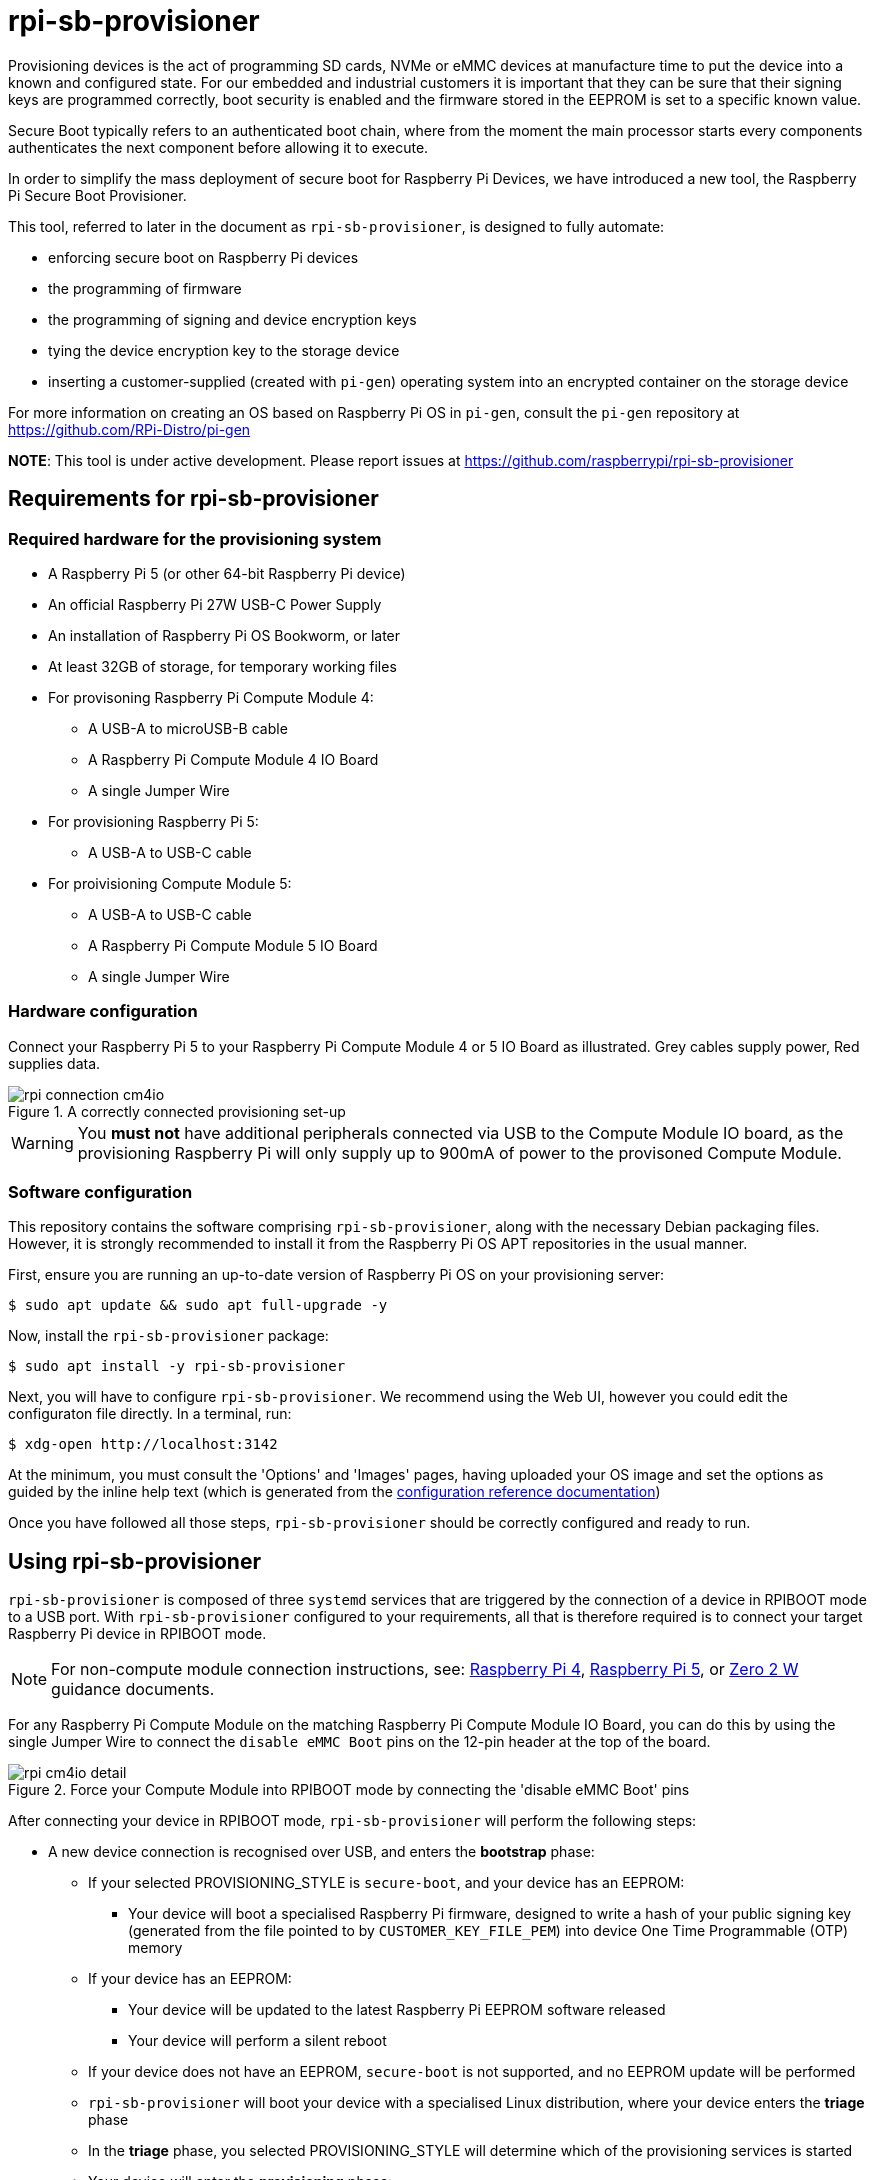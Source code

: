 = rpi-sb-provisioner
Provisioning devices is the act of programming SD cards, NVMe or eMMC devices at manufacture time to put the device into a known and configured state.  For our embedded and industrial customers it is important that they can be sure that their signing keys are programmed correctly, boot security is enabled and the firmware stored in the EEPROM is set to a specific known value.

Secure Boot typically refers to an authenticated boot chain, where from the moment the main processor starts every components authenticates the next component before allowing it to execute.

In order to simplify the mass deployment of secure boot for Raspberry Pi Devices, we have introduced a new tool, the Raspberry Pi Secure Boot Provisioner.

This tool, referred to later in the document as `rpi-sb-provisioner`, is designed to fully automate:

* enforcing secure boot on Raspberry Pi devices
* the programming of firmware
* the programming of signing and device encryption keys
* tying the device encryption key to the storage device
* inserting a customer-supplied (created with `pi-gen`) operating system into an encrypted container on the storage device

For more information on creating an OS based on Raspberry Pi OS in `pi-gen`, consult the `pi-gen` repository at https://github.com/RPi-Distro/pi-gen

**NOTE**: This tool is under active development. Please report issues at https://github.com/raspberrypi/rpi-sb-provisioner

== Requirements for rpi-sb-provisioner

=== Required hardware for the provisioning system

* A Raspberry Pi 5 (or other 64-bit Raspberry Pi device)
* An official Raspberry Pi 27W USB-C Power Supply
* An installation of Raspberry Pi OS Bookworm, or later
* At least 32GB of storage, for temporary working files
* For provisoning Raspberry Pi Compute Module 4:
** A USB-A to microUSB-B cable
** A Raspberry Pi Compute Module 4 IO Board
** A single Jumper Wire
* For provisioning Raspberry Pi 5:
** A USB-A to USB-C cable
* For proivisioning Compute Module 5:
** A USB-A to USB-C cable
** A Raspberry Pi Compute Module 5 IO Board
** A single Jumper Wire

=== Hardware configuration

Connect your Raspberry Pi 5 to your Raspberry Pi Compute Module 4 or 5 IO Board as illustrated. Grey cables supply power, Red supplies data.

[pdfwidth=90%]
.A correctly connected provisioning set-up
image::docs/images/rpi-connection-cm4io.png[]

WARNING: You *must not* have additional peripherals connected via USB to the Compute Module IO board, as the provisioning Raspberry Pi will only supply up to 900mA of power to the provisoned Compute Module.

=== Software configuration

This repository contains the software comprising `rpi-sb-provisioner`, along with the necessary Debian packaging files. However, it is strongly recommended to install it from the Raspberry Pi OS APT repositories in the usual manner.

First, ensure you are running an up-to-date version of Raspberry Pi OS on your provisioning server:

----
$ sudo apt update && sudo apt full-upgrade -y
----

Now, install the `rpi-sb-provisioner` package:

----
$ sudo apt install -y rpi-sb-provisioner
----

Next, you will have to configure `rpi-sb-provisioner`. We recommend using the Web UI, however you could edit the configuraton file directly. In a terminal, run: 

----
$ xdg-open http://localhost:3142
----

At the minimum, you must consult the 'Options' and 'Images' pages, having uploaded your OS image and set the options as guided by the inline
help text (which is generated from the <<docs/config_vars.adoc,configuration reference documentation>>)

Once you have followed all those steps, `rpi-sb-provisioner` should be correctly configured and ready to run.

[#using-rpi-sb-provisioner]
== Using rpi-sb-provisioner
`rpi-sb-provisioner` is composed of three `systemd` services that are triggered by the connection of a device in RPIBOOT mode to a USB port. With `rpi-sb-provisioner` configured to your requirements, all that is therefore required is to connect your target Raspberry Pi device in RPIBOOT mode.

NOTE: For non-compute module connection instructions, see: <<docs/device-guidance/pi4.adoc,Raspberry Pi 4>>, <<docs/device-guidance/pi5.adoc,Raspberry Pi 5>>, or <<docs/device-guidance/zero2.adoc,Zero 2 W>> guidance documents.

For any Raspberry Pi Compute Module on the matching Raspberry Pi Compute Module IO Board, you can do this by using the single Jumper Wire to connect the `disable eMMC Boot` pins on the 12-pin header at the top of the board.

[pdfwidth=90%]
.Force your Compute Module into RPIBOOT mode by connecting the 'disable eMMC Boot' pins
image::docs/images/rpi-cm4io-detail.png[]

After connecting your device in RPIBOOT mode, `rpi-sb-provisioner` will perform the following steps:

* A new device connection is recognised over USB, and enters the *bootstrap* phase:
** If your selected PROVISIONING_STYLE is `secure-boot`, and your device has an EEPROM:
*** Your device will boot a specialised Raspberry Pi firmware, designed to write a hash of your public signing key (generated from the file pointed to by `CUSTOMER_KEY_FILE_PEM`) into device One Time Programmable (OTP) memory
** If your device has an EEPROM:
*** Your device will be updated to the latest Raspberry Pi EEPROM software released
*** Your device will perform a silent reboot
** If your device does not have an EEPROM, `secure-boot` is not supported, and no EEPROM update will be performed
** `rpi-sb-provisioner` will boot your device with a specialised Linux distribution, where your device enters the *triage* phase
** In the *triage* phase, you selected PROVISIONING_STYLE will determine which of the provisioning services is started
** Your device will enter the *provisioning* phase:
*** `secure-boot` will:
**** create a device unique key
**** partition and format your device's storage
**** create a LUKSv2 container
**** place your OS into the LUKSv2 container
**** place a signed and customised pre-boot authentication firmware (derived from your gold master OS image) into the 'boot' partition of your device's storage
*** `fde-only` will:
**** create a device unique key
**** partition and format your device's storage
**** create a LUKSv2 container
**** place your OS into the LUKSv2 container
**** place a unsigned and customised pre-boot authentication firmware (derived from your gold master OS image) into the 'boot' partition of your device's storage
*** `naked` will:
**** partition and format your device's storage
**** place your OS into your device's storage

After these steps have been completed, your device should display both the `activity` and `power` LEDs as `off`. If you have ethernet connected, you may still see activity from this port. In this state, your device is safe to power off and package into your product.

No further intervention is required in the success case.

WARNING: `rpi-sb-provisioner` will not, by default, block JTAG access. If you wish to make use of this facility, you _must_ use the <<docs/config_vars.adoc#rpi_device_lock_jtag,RPI_DEVICE_LOCK_JTAG>> configuration option.

[#troubleshooting]
== Troubleshooting

=== Observing active provisioning operations

The easiest way to observe active provisioning operations is through the **Web UI**:

1. **Open your browser** and navigate to `http://localhost:3142`
2. **Click the 'Services' tab** to see all provisioning services and their current status
3. **View real-time updates** of device provisioning progress, including serial numbers and current phases

==== Command Line Alternative

As `rpi-sb-provisioner` is implemented using `systemd` services, you can also use the typical `systemctl` commands to observe the services as they provision your device.

To see active provisioning operations, and the serial numbers of the devices involved, type into a Terminal window:

----
$ systemctl list-units rpi-sb-provisioner*
----

=== Observing logs

The most convenient way to observe device provisioning logs is through the **Web UI**:

1. **Open your browser** and navigate to `http://localhost:3142`
2. **Click the 'Services' tab** to see all provisioning services
3. **Click on any service** to view its detailed logs with real-time updates
4. **Monitor progress** as logs are automatically refreshed during provisioning

==== Command Line Alternatives

Logs are also stored on a per-device, per-phase basis, where logs for a given device are stored at `/var/log/rpi-sb-provisioner/<serial>/<phase>.log`.

For example, to observe the progress of an individual device through a phase, you could use `tail`:

----
$ tail -f -n 100 /var/log/rpi-sb-provisioner/<serial>/provisioner.log
$ tail -f -n 100 /var/log/rpi-sb-provisioner/<serial>/triage.log
----

More verbose logs are available from the `journalctl` command:

----
$ journalctl -xeu rpi-sb-provisioner@<serial> -f
----

Where the `-f` flag will follow the logs as they are written, letting you observe the progress of the device in real-time.

=== Processing the manufacturing database

If you have enabled the manufacturing database (using <<docs/config_vars.adoc#rpi_sb_provisioner_manufacturing_db,RPI_SB_PROVISIONER_MANUFACTURING_DB>>), you can view and export the manufacturing data through the **Web UI**:

1. **Open your browser** and navigate to `http://localhost:3142`
2. **Navigate to the Manufacturing Database section** to view all provisioned devices
3. **Review device information** including serial numbers, board types, MAC addresses, and provisioning status
4. **Export as CSV** using the built-in export function to create a comma-separated values file for use with other software

==== Command Line Alternative

You can also create a CSV file directly using the *sqlite3* program:

----
$ sqlite3 ${RPI_SB_PROVISIONER_MANUFACTURING_DB} -cmd ".headers on" -cmd ".mode csv" -cmd ".output mfg_db.csv" "SELECT * FROM rpi_sb_provisioner;"
$ stat mfg_db.csv
----

=== Identifying secured devices

A 'secured device' is one where your customer signing key has been written - regardless of the state of your OS or other software. Such devices can only load Linux images signed by your customer signing key.

Obtain this by inspecting the manufacturing database:

----
$ sqlite3 ${RPI_SB_PROVISIONER_MANUFACTURING_DB} -cmd ".headers on" -cmd ".mode csv" -cmd ".output mfg_db.csv" "SELECT serial FROM rpi_sb_provisioner WHERE secure = 1;"
$ stat mfg_db.csv
----

=== Debugging unexpected results

The first stage of debugging unexpected results is to clear any cached provisioning artefacts. On the WebUI, this can be done by selecting 'Clear caches' from the 'Images' page.

The second stage is to remove the lock directory matching the serial number of the device you are debugging:

----
$ sudo rm -rf /var/lock/rpi-sb-provisioner/<serial>
----

Finally, check if you have issued either of the special-* flags for your device serial, and delete as you require:

----
$ find /etc/rpi-sb-provisioner -name <serial>
----

=== Disable Triage / Provision (Bootstrap Only)

rpi-sb-provisioner's udev rules cause all devices to be bootstrapped into `fastboot` mode before they are triaged and provisioned. It is possible to temporarily disable the triage service (until next boot) so that detected devices are bootstrapped into `fastboot` mode only:

----
$ sudo systemctl mask --runtime rpi-sb-triage@.service
----

=== Handling pre-signed devices

Pre-signed Raspberry Pi 5-family devices cannot follow the standard provisioning path. You must ensure you use the same signing key, and decide if you want to re-provision the EEPROM or skip EEPROM writing entirely:

To skip EEPROM writing entirely, use the following command:
----
$ sudo touch /etc/rpi-sb-provisioner/special-skip-eeprom/<serial>
----

To fully re-provision the device, including any EEPROM contents, using the same signing key, use the following command:
----
$ sudo touch /etc/rpi-sb-provisioner/special-reprovision-device/<serial>
----

=== Changing `config.txt`

Modify the `config.txt` contained within your gold master image as you typically would, and `rpi-sb-provisioner` will include this as part of provisioning.
